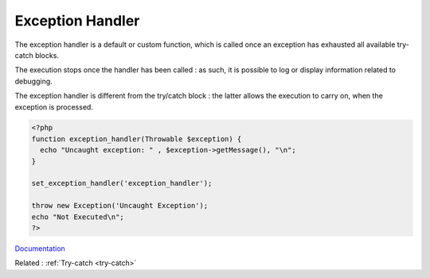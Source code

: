 .. _exception-handler:
.. meta::
	:description:
		Exception Handler: The exception handler is a default or custom function, which is called once an exception has exhausted all available try-catch blocks.
	:twitter:card: summary_large_image
	:twitter:site: @exakat
	:twitter:title: Exception Handler
	:twitter:description: Exception Handler: The exception handler is a default or custom function, which is called once an exception has exhausted all available try-catch blocks
	:twitter:creator: @exakat
	:og:title: Exception Handler
	:og:type: article
	:og:description: The exception handler is a default or custom function, which is called once an exception has exhausted all available try-catch blocks
	:og:url: https://php-dictionary.readthedocs.io/en/latest/dictionary/exception-handler.ini.html
	:og:locale: en


Exception Handler
-----------------

The exception handler is a default or custom function, which is called once an exception has exhausted all available try-catch blocks.

The execution stops once the handler has been called : as such, it is possible to log or display information related to debugging. 

The exception handler is different from the try/catch block : the latter allows the execution to carry on, when the exception is processed.



.. code-block:: php
   
   
   <?php
   function exception_handler(Throwable $exception) {
     echo "Uncaught exception: " , $exception->getMessage(), "\n";
   }
   
   set_exception_handler('exception_handler');
   
   throw new Exception('Uncaught Exception');
   echo "Not Executed\n";
   ?>
   


`Documentation <https://www.php.net/manual/en/function.set-exception-handler.php>`__

Related : :ref:`Try-catch <try-catch>`

